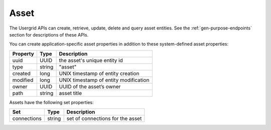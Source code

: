 ﻿=====
Asset
=====


The Usergrid APIs can create, retrieve, update, delete and query asset entities. See the :ref:`gen-purpose-endpoints` section for descriptions of these APIs.


You can create application-specific asset properties in addition to these system-defined asset properties: 
        
============  =========  =========================================================
Property      Type       Description
============  =========  =========================================================
uuid          UUID       the asset's unique entity id
type          string     "asset"
created       long       UNIX timestamp of entity creation
modified      long       UNIX timestamp of entity modification
owner         UUID       UUID of the asset’s owner  
path          string     asset title
============  =========  =========================================================




Assets have the following set properties:


============  =========  =========================================================
Set           Type       Description
============  =========  =========================================================
connections   string     set of connections for the asset
============  =========  =========================================================